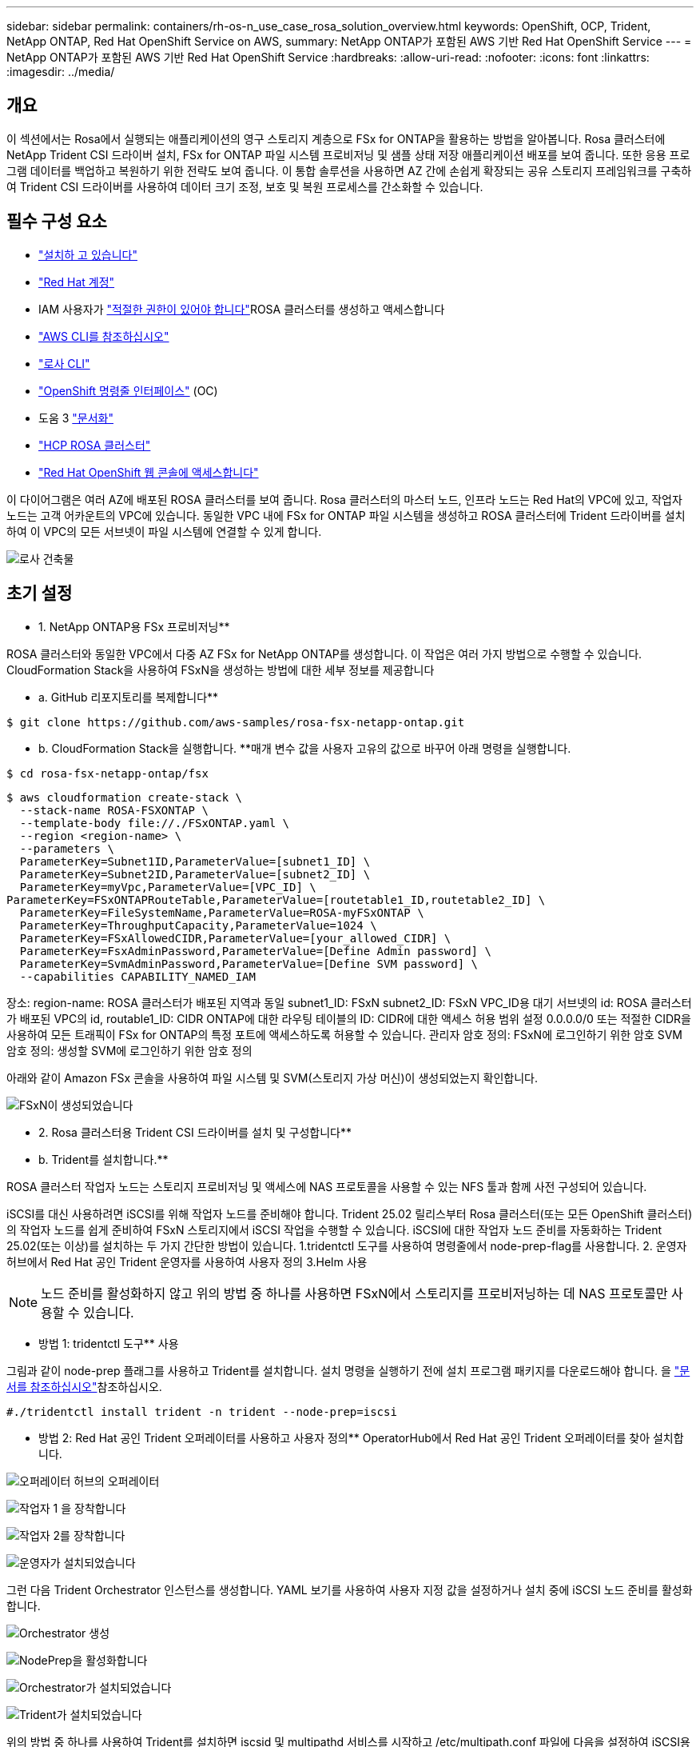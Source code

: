 ---
sidebar: sidebar 
permalink: containers/rh-os-n_use_case_rosa_solution_overview.html 
keywords: OpenShift, OCP, Trident, NetApp ONTAP, Red Hat OpenShift Service on AWS, 
summary: NetApp ONTAP가 포함된 AWS 기반 Red Hat OpenShift Service 
---
= NetApp ONTAP가 포함된 AWS 기반 Red Hat OpenShift Service
:hardbreaks:
:allow-uri-read: 
:nofooter: 
:icons: font
:linkattrs: 
:imagesdir: ../media/




== 개요

이 섹션에서는 Rosa에서 실행되는 애플리케이션의 영구 스토리지 계층으로 FSx for ONTAP을 활용하는 방법을 알아봅니다. Rosa 클러스터에 NetApp Trident CSI 드라이버 설치, FSx for ONTAP 파일 시스템 프로비저닝 및 샘플 상태 저장 애플리케이션 배포를 보여 줍니다. 또한 응용 프로그램 데이터를 백업하고 복원하기 위한 전략도 보여 줍니다. 이 통합 솔루션을 사용하면 AZ 간에 손쉽게 확장되는 공유 스토리지 프레임워크를 구축하여 Trident CSI 드라이버를 사용하여 데이터 크기 조정, 보호 및 복원 프로세스를 간소화할 수 있습니다.



== 필수 구성 요소

* link:https://signin.aws.amazon.com/signin?redirect_uri=https://portal.aws.amazon.com/billing/signup/resume&client_id=signup["설치하 고 있습니다"]
* link:https://console.redhat.com/["Red Hat 계정"]
* IAM 사용자가 link:https://www.rosaworkshop.io/rosa/1-account_setup/["적절한 권한이 있어야 합니다"]ROSA 클러스터를 생성하고 액세스합니다
* link:https://aws.amazon.com/cli/["AWS CLI를 참조하십시오"]
* link:https://console.redhat.com/openshift/downloads["로사 CLI"]
* link:https://console.redhat.com/openshift/downloads["OpenShift 명령줄 인터페이스"] (OC)
* 도움 3 link:https://docs.aws.amazon.com/eks/latest/userguide/helm.html["문서화"]
* link:https://docs.openshift.com/rosa/rosa_hcp/rosa-hcp-sts-creating-a-cluster-quickly.html["HCP ROSA 클러스터"]
* link:https://console.redhat.com/openshift/overview["Red Hat OpenShift 웹 콘솔에 액세스합니다"]


이 다이어그램은 여러 AZ에 배포된 ROSA 클러스터를 보여 줍니다. Rosa 클러스터의 마스터 노드, 인프라 노드는 Red Hat의 VPC에 있고, 작업자 노드는 고객 어카운트의 VPC에 있습니다. 동일한 VPC 내에 FSx for ONTAP 파일 시스템을 생성하고 ROSA 클러스터에 Trident 드라이버를 설치하여 이 VPC의 모든 서브넷이 파일 시스템에 연결할 수 있게 합니다.

image:redhat_openshift_container_rosa_image1.png["로사 건축물"]



== 초기 설정

** 1. NetApp ONTAP용 FSx 프로비저닝**

ROSA 클러스터와 동일한 VPC에서 다중 AZ FSx for NetApp ONTAP를 생성합니다. 이 작업은 여러 가지 방법으로 수행할 수 있습니다. CloudFormation Stack을 사용하여 FSxN을 생성하는 방법에 대한 세부 정보를 제공합니다

** a. GitHub 리포지토리를 복제합니다**

[source]
----
$ git clone https://github.com/aws-samples/rosa-fsx-netapp-ontap.git
----
** b. CloudFormation Stack을 실행합니다. **매개 변수 값을 사용자 고유의 값으로 바꾸어 아래 명령을 실행합니다.

[source]
----
$ cd rosa-fsx-netapp-ontap/fsx
----
[source]
----
$ aws cloudformation create-stack \
  --stack-name ROSA-FSXONTAP \
  --template-body file://./FSxONTAP.yaml \
  --region <region-name> \
  --parameters \
  ParameterKey=Subnet1ID,ParameterValue=[subnet1_ID] \
  ParameterKey=Subnet2ID,ParameterValue=[subnet2_ID] \
  ParameterKey=myVpc,ParameterValue=[VPC_ID] \
ParameterKey=FSxONTAPRouteTable,ParameterValue=[routetable1_ID,routetable2_ID] \
  ParameterKey=FileSystemName,ParameterValue=ROSA-myFSxONTAP \
  ParameterKey=ThroughputCapacity,ParameterValue=1024 \
  ParameterKey=FSxAllowedCIDR,ParameterValue=[your_allowed_CIDR] \
  ParameterKey=FsxAdminPassword,ParameterValue=[Define Admin password] \
  ParameterKey=SvmAdminPassword,ParameterValue=[Define SVM password] \
  --capabilities CAPABILITY_NAMED_IAM
----
장소: region-name: ROSA 클러스터가 배포된 지역과 동일 subnet1_ID: FSxN subnet2_ID: FSxN VPC_ID용 대기 서브넷의 id: ROSA 클러스터가 배포된 VPC의 id, routable1_ID: CIDR ONTAP에 대한 라우팅 테이블의 ID: CIDR에 대한 액세스 허용 범위 설정 0.0.0.0/0 또는 적절한 CIDR을 사용하여 모든 트래픽이 FSx for ONTAP의 특정 포트에 액세스하도록 허용할 수 있습니다. 관리자 암호 정의: FSxN에 로그인하기 위한 암호 SVM 암호 정의: 생성할 SVM에 로그인하기 위한 암호 정의

아래와 같이 Amazon FSx 콘솔을 사용하여 파일 시스템 및 SVM(스토리지 가상 머신)이 생성되었는지 확인합니다.

image:redhat_openshift_container_rosa_image2.png["FSxN이 생성되었습니다"]

** 2. Rosa 클러스터용 Trident CSI 드라이버를 설치 및 구성합니다**

** b. Trident를 설치합니다.**

ROSA 클러스터 작업자 노드는 스토리지 프로비저닝 및 액세스에 NAS 프로토콜을 사용할 수 있는 NFS 툴과 함께 사전 구성되어 있습니다.

iSCSI를 대신 사용하려면 iSCSI를 위해 작업자 노드를 준비해야 합니다. Trident 25.02 릴리스부터 Rosa 클러스터(또는 모든 OpenShift 클러스터)의 작업자 노드를 쉽게 준비하여 FSxN 스토리지에서 iSCSI 작업을 수행할 수 있습니다. iSCSI에 대한 작업자 노드 준비를 자동화하는 Trident 25.02(또는 이상)를 설치하는 두 가지 간단한 방법이 있습니다. 1.tridentctl 도구를 사용하여 명령줄에서 node-prep-flag를 사용합니다. 2. 운영자 허브에서 Red Hat 공인 Trident 운영자를 사용하여 사용자 정의 3.Helm 사용


NOTE: 노드 준비를 활성화하지 않고 위의 방법 중 하나를 사용하면 FSxN에서 스토리지를 프로비저닝하는 데 NAS 프로토콜만 사용할 수 있습니다.

** 방법 1: tridentctl 도구** 사용

그림과 같이 node-prep 플래그를 사용하고 Trident를 설치합니다. 설치 명령을 실행하기 전에 설치 프로그램 패키지를 다운로드해야 합니다. 을 link:https://docs.netapp.com/us-en/trident/trident-get-started/kubernetes-deploy-tridentctl.html#step-1-download-the-trident-installer-package["문서를 참조하십시오"]참조하십시오.

[source, yaml]
----
#./tridentctl install trident -n trident --node-prep=iscsi
----
** 방법 2: Red Hat 공인 Trident 오퍼레이터를 사용하고 사용자 정의** OperatorHub에서 Red Hat 공인 Trident 오퍼레이터를 찾아 설치합니다.

image:rh-os-n_use_case_operator_img1.png["오퍼레이터 허브의 오퍼레이터"]

image:rh-os-n_use_case_operator_img2.png["작업자 1 을 장착합니다"]

image:rh-os-n_use_case_operator_img3.png["작업자 2를 장착합니다"]

image:rh-os-n_use_case_operator_img4.png["운영자가 설치되었습니다"]

그런 다음 Trident Orchestrator 인스턴스를 생성합니다. YAML 보기를 사용하여 사용자 지정 값을 설정하거나 설치 중에 iSCSI 노드 준비를 활성화합니다.

image:rh-os-n_use_case_operator_img5.png["Orchestrator 생성"]

image:rh-os-n_use_case_operator_img6.png["NodePrep을 활성화합니다"]

image:rh-os-n_use_case_operator_img7.png["Orchestrator가 설치되었습니다"]

image:rh-os-n_use_case_operator_img8.png["Trident가 설치되었습니다"]

위의 방법 중 하나를 사용하여 Trident를 설치하면 iscsid 및 multipathd 서비스를 시작하고 /etc/multipath.conf 파일에 다음을 설정하여 iSCSI용 ROSA 클러스터 작업자 노드를 준비할 수 있습니다

image:rh-os-n_use_case_iscsi_node_prep1.png["ISCSID 활성"]

image:rh-os-n_use_case_iscsi_node_prep2.png["Multipathd 활성"]

image:rh-os-n_use_case_iscsi_node_prep3.png["multipath.conf 파일"]

**C. 모든 Trident Pod가 실행 중인지 확인합니다**

image:redhat_openshift_container_rosa_image3.png["Trident Pod가 실행되는 중입니다"]

** 3. Trident CSI 백엔드에서 FSx for ONTAP(ONTAP NAS)** 를 사용하도록 구성합니다

Trident 백 엔드 구성은 Trident에 스토리지 시스템과 통신하는 방법을 알려줍니다(이 경우에는 FSx for ONTAP). 백엔드를 생성하기 위해 클러스터 관리 및 NFS 데이터 인터페이스와 함께 연결할 스토리지 가상 시스템의 자격 증명을 제공합니다. 을 사용하여 link:https://docs.netapp.com/us-en/trident/trident-use/ontap-nas.html["ONTAP - NAS 드라이버"]FSx 파일 시스템에서 스토리지 볼륨을 프로비저닝합니다.

** a. 먼저 다음 YAML** 을 사용하여 SVM 자격 증명에 대한 암호를 만듭니다

[source]
----
apiVersion: v1
kind: Secret
metadata:
  name: backend-fsx-ontap-nas-secret
  namespace: trident
type: Opaque
stringData:
  username: vsadmin
  password: <value provided for Define SVM password as a parameter to the Cloud Formation Stack>
----

NOTE: 아래와 같이 AWS Secrets Manager에서 FSxN용으로 생성된 SVM 암호를 검색할 수도 있습니다.

image:redhat_openshift_container_rosa_image4.png["AWS 비밀 관리자"]

image:redhat_openshift_container_rosa_image5.png["암호를 검색합니다"]

** b. 다음 명령을 사용하여 ROSA 클러스터에 SVM 자격 증명에 대한 암호를 추가합니다**

[source]
----
$ oc apply -f svm_secret.yaml
----
다음 명령을 사용하여 Trident 네임스페이스에 암호가 추가되었는지 확인할 수 있습니다

[source]
----
$ oc get secrets -n trident |grep backend-fsx-ontap-nas-secret
----
image:redhat_openshift_container_rosa_image6.png["암호가 적용되었습니다"]

** C. 그런 다음 백엔드 객체**를 생성하고, 복제된 Git 리포지토리의 ** FSX **디렉토리로 이동합니다. Backend-ONTAP-nas.yaml 파일을 엽니다. 다음 항목을 관리 DNS 이름** dataLIF** 로, Amazon FSx SVM의 NFS DNS 이름으로, ** svm** 을 SVM 이름으로 바꿉니다. 다음 명령을 사용하여 백엔드 객체를 생성합니다.

다음 명령을 사용하여 백엔드 객체를 생성합니다.

[source]
----
$ oc apply -f backend-ontap-nas.yaml
----

NOTE: 아래 스크린샷에 표시된 것처럼 Amazon FSx 콘솔에서 관리 DNS 이름, NFS DNS 이름 및 SVM 이름을 확인할 수 있습니다

image:redhat_openshift_container_rosa_image7.png["리프스를 가져오세요"]

** d. 이제 다음 명령을 실행하여 백엔드 객체가 생성되었고 Phase가 Bound로 표시되고 Status가 Success** 인지 확인합니다

image:redhat_openshift_container_rosa_image8.png["백엔드를 생성합니다"]

** 4. 스토리지 클래스 생성** 이제 Trident 백엔드가 구성되었으므로 백엔드를 사용할 Kubernetes 스토리지 클래스를 생성할 수 있습니다. 스토리지 클래스는 클러스터에서 사용할 수 있는 리소스 개체입니다. 애플리케이션에 대해 요청할 수 있는 스토리지 유형을 설명하고 분류합니다.

** a. FSX 폴더에서 storage-class-csi-nas.yaml 파일을 검토합니다.**

[source]
----
apiVersion: storage.k8s.io/v1
kind: StorageClass
metadata:
  name: trident-csi
provisioner: csi.trident.netapp.io
parameters:
  backendType: "ontap-nas"
  fsType: "ext4"
allowVolumeExpansion: True
reclaimPolicy: Retain
----
** b. Rosa 클러스터에서 스토리지 클래스를 생성하고 Trident-CSI 스토리지 클래스가 생성되었는지 확인합니다.**

image:redhat_openshift_container_rosa_image9.png["백엔드를 생성합니다"]

Trident CSI 드라이버 설치 및 FSx for ONTAP 파일 시스템에 대한 연결이 완료되었습니다. 이제 FSx for ONTAP의 파일 볼륨을 사용하여 ROSA에 샘플 PostgreSQL 상태 저장 애플리케이션을 배포할 수 있습니다.

** C. Trident-CSI 스토리지 클래스를 사용하여 생성된 PVC 및 PVS가 없는지 확인합니다.**

image:redhat_openshift_container_rosa_image10.png["Trident를 사용하는 PVC가 없습니다"]

** d. 응용 프로그램이 Trident CSI를 사용하여 PV를 생성할 수 있는지 확인합니다.**

FSX** 폴더에 제공된 PVC-Trident.yaml 파일을 사용하여 PVC를 생성합니다.

[source]
----
pvc-trident.yaml
kind: PersistentVolumeClaim
apiVersion: v1
metadata:
  name: basic
spec:
  accessModes:
    - ReadWriteMany
  resources:
    requests:
      storage: 10Gi
  storageClassName: trident-csi
----
 You can issue the following commands to create a pvc and verify that it has been created.
image:redhat_openshift_container_rosa_image11.png["Trident를 사용하여 테스트 PVC를 생성합니다"]


NOTE: iSCSI를 사용하려면 앞에서 설명한 대로 작업자 노드에서 iSCSI를 사용하도록 설정해야 하며 iSCSI 백엔드 및 스토리지 클래스를 생성해야 합니다. 다음은 YAML 샘플 파일입니다.

[source, yaml]
----
cat tbc.yaml
apiVersion: v1
kind: Secret
metadata:
  name: backend-tbc-ontap-san-secret
type: Opaque
stringData:
  username: fsxadmin
  password: <password for the fsxN filesystem>
---
apiVersion: trident.netapp.io/v1
kind: TridentBackendConfig
metadata:
  name: backend-tbc-ontap-san
spec:
  version: 1
  storageDriverName: ontap-san
  managementLIF: <management lif of fsxN filesystem>
  backendName: backend-tbc-ontap-san
  svm: svm_FSxNForROSAiSCSI
  credentials:
    name: backend-tbc-ontap-san-secret

cat sc.yaml
apiVersion: storage.k8s.io/v1
kind: StorageClass
metadata:
  name: trident-csi
provisioner: csi.trident.netapp.io
parameters:
  backendType: "ontap-san"
  media: "ssd"
  provisioningType: "thin"
  snapshots: "true"
allowVolumeExpansion: true
----
** 5. 샘플 PostgreSQL 상태 저장 응용 프로그램을 배포합니다**

** a. helm을 사용하여 PostgreSQL**를 설치합니다

[source]
----
$ helm install postgresql bitnami/postgresql -n postgresql --create-namespace
----
image:redhat_openshift_container_rosa_image12.png["PostgreSQL을 설치합니다"]

** b. 응용 프로그램 포드가 실행 중이고 응용 프로그램에 대해 PVC 및 PV가 생성되었는지 확인합니다.**

image:redhat_openshift_container_rosa_image13.png["PostgreSQL Pod"]

image:redhat_openshift_container_rosa_image14.png["PostgreSQL PVC"]

image:redhat_openshift_container_rosa_image15.png["PostgreSQL PV입니다"]

** C. PostgreSQL 클라이언트 배포**

**다음 명령을 사용하여 설치된 PostgreSQL 서버의 암호를 가져옵니다.**

[source]
----
$ export POSTGRES_PASSWORD=$(kubectl get secret --namespace postgresql postgresql -o jsoata.postgres-password}" | base64 -d)
----
**다음 명령을 사용하여 PostgreSQL 클라이언트를 실행하고 암호를 사용하여 서버에 연결합니다**

[source]
----
$ kubectl run postgresql-client --rm --tty -i --restart='Never' --namespace postgresql --image docker.io/bitnami/postgresql:16.2.0-debian-11-r1 --env="PGPASSWORD=$POSTGRES_PASSWORD" \
> --command -- psql --host postgresql -U postgres -d postgres -p 5432
----
image:redhat_openshift_container_rosa_image16.png["PostgreSQL 클라이언트"]

** d. 데이터베이스 및 테이블 만들기 테이블에 대한 스키마를 만들고 테이블에 두 개의 데이터 행을 삽입합니다.**

image:redhat_openshift_container_rosa_image17.png["PostgreSQL 테이블, 스키마, 행"]

image:redhat_openshift_container_rosa_image18.png["PostgreSQL 행1"]

image:redhat_openshift_container_rosa_image19.png["PostgreSQL 행2"]
